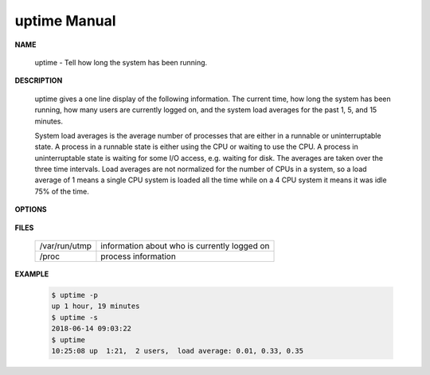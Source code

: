 *************
uptime Manual
*************

**NAME**
   
   uptime - Tell how long the system has been running.

**DESCRIPTION**

   uptime gives a one line display of the following information.  The current time, 
   how long the system has been running, how many users are currently logged on, 
   and the system load averages for the past 1, 5, and 15 minutes.

   System load averages is the average number of processes that are either in a runnable 
   or uninterruptable state. A process in a runnable state is either using the CPU or waiting 
   to use the CPU. A process in uninterruptable state is waiting for some I/O access, e.g. waiting 
   for disk. The averages are taken over the three time intervals. Load averages are not normalized 
   for the number of CPUs in a system, so a load average of 1 means a single CPU system is loaded all 
   the time while on a 4 CPU system it means it was idle 75% of the time.

**OPTIONS**

   .. option:: -p, --pretty
         
      show uptime in pretty format

   .. option:: -s, --since
      
      system up since, in yyyy-mm-dd MM:HH:SS format

**FILES**

   +---------------+----------------------------------------------+
   | /var/run/utmp | information about who is currently logged on |
   +---------------+----------------------------------------------+
   | /proc         | process information                          |
   +---------------+----------------------------------------------+


**EXAMPLE**

   .. code-block:: sh

      $ uptime -p
      up 1 hour, 19 minutes
      $ uptime -s
      2018-06-14 09:03:22
      $ uptime 
      10:25:08 up  1:21,  2 users,  load average: 0.01, 0.33, 0.35
